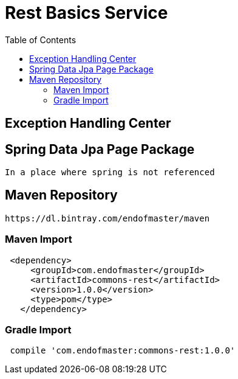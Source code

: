 :toc: left
:experimental:
:font: Microsoft YaHei
= Rest Basics Service

== Exception Handling Center
== Spring Data Jpa Page Package
  In a place where spring is not referenced

== Maven Repository
  https://dl.bintray.com/endofmaster/maven

=== Maven Import

[source,xml]
----
 <dependency>
     <groupId>com.endofmaster</groupId>
     <artifactId>commons-rest</artifactId>
     <version>1.0.0</version>
     <type>pom</type>
   </dependency>
----

=== Gradle Import

[source,gradle]
----
 compile 'com.endofmaster:commons-rest:1.0.0'
----